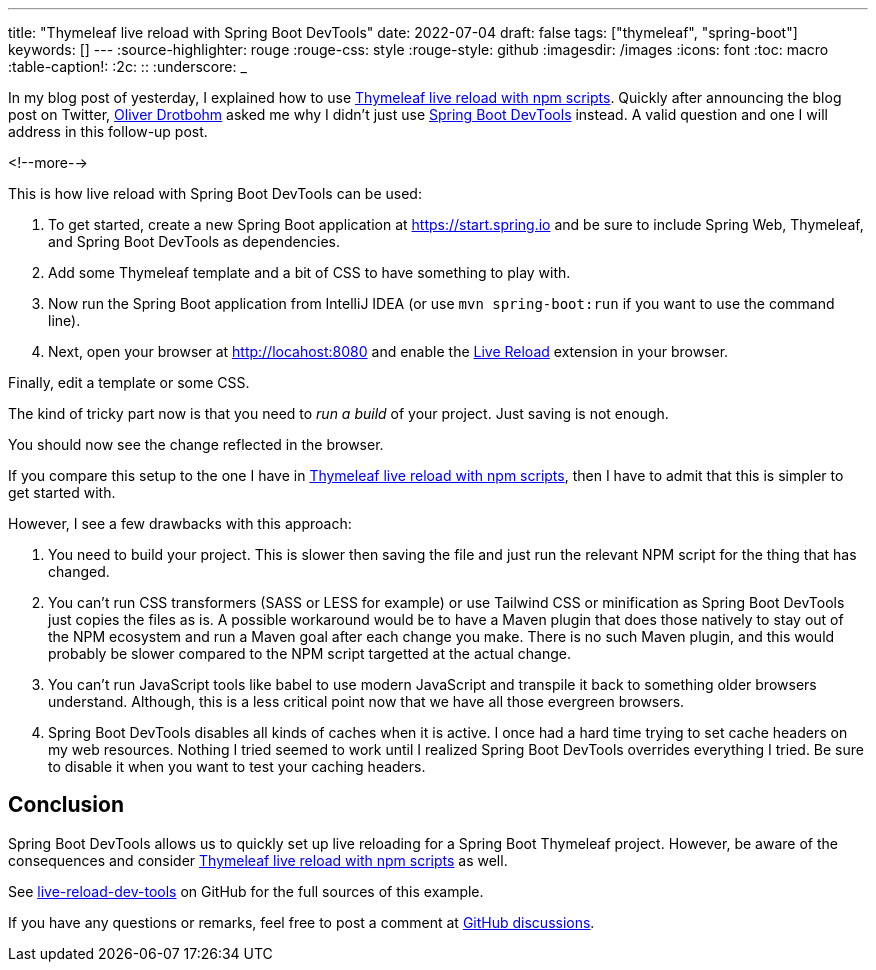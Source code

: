 ---
title: "Thymeleaf live reload with Spring Boot DevTools"
date: 2022-07-04
draft: false
tags: ["thymeleaf", "spring-boot"]
keywords: []
---
:source-highlighter: rouge
:rouge-css: style
:rouge-style: github
:imagesdir: /images
:icons: font
:toc: macro
:table-caption!:
:2c: ::
:underscore: _

In my blog post of yesterday, I explained how to use https://www.wimdeblauwe.com/blog/2022/07/03/thymeleaf-live-reload-with-npm-scripts/[Thymeleaf live reload with npm scripts].
Quickly after announcing the blog post on Twitter, https://twitter.com/odrotbohm[Oliver Drotbohm] asked me why I didn't just use https://docs.spring.io/spring-boot/docs/current/reference/html/using.html#using.devtools[Spring Boot DevTools] instead.
A valid question and one I will address in this follow-up post.

<!--more-->

This is how live reload with Spring Boot DevTools can be used:

. To get started, create a new Spring Boot application at https://start.spring.io and be sure to include Spring Web, Thymeleaf, and Spring Boot DevTools as dependencies.
. Add some Thymeleaf template and a bit of CSS to have something to play with.
. Now run the Spring Boot application from IntelliJ IDEA (or use `mvn spring-boot:run` if you want to use the command line).
. Next, open your browser at http://locahost:8080 and enable the http://livereload.com/extensions/[Live Reload] extension in your browser.

Finally, edit a template or some CSS.

The kind of tricky part now is that you need to _run a build_ of your project.
Just saving is not enough.

You should now see the change reflected in the browser.


If you compare this setup to the one I have in https://www.wimdeblauwe.com/blog/2022/07/03/thymeleaf-live-reload-with-npm-scripts/[Thymeleaf live reload with npm scripts], then I have to admit that this is simpler to get started with.

However, I see a few drawbacks with this approach:

. You need to build your project.
This is slower then saving the file and just run the relevant NPM script for the thing that has changed.
. You can't run CSS transformers (SASS or LESS for example) or use Tailwind CSS or minification as Spring Boot DevTools just copies the files as is.
A possible workaround would be to have a Maven plugin that does those natively to stay out of the NPM ecosystem and run a Maven goal after each change you make.
There is no such Maven plugin, and this would probably be slower compared to the NPM script targetted at the actual change.
. You can't run JavaScript tools like babel to use modern JavaScript and transpile it back to something older browsers understand.
Although, this is a less critical point now that we have all those evergreen browsers.
. Spring Boot DevTools disables all kinds of caches when it is active.
I once had a hard time trying to set cache headers on my web resources.
Nothing I tried seemed to work until I realized Spring Boot DevTools overrides everything I tried.
Be sure to disable it when you want to test your caching headers.


== Conclusion

Spring Boot DevTools allows us to quickly set up live reloading for a Spring Boot Thymeleaf project. However, be aware of the consequences and consider https://www.wimdeblauwe.com/blog/2022/07/03/thymeleaf-live-reload-with-npm-scripts/[Thymeleaf live reload with npm scripts] as well.

See https://github.com/wimdeblauwe/blog-example-code/tree/master/live-reload-dev-tools[live-reload-dev-tools] on GitHub for the full sources of this example.

If you have any questions or remarks, feel free to post a comment at https://github.com/wimdeblauwe/wimdeblauwe.com/discussions[GitHub discussions].
